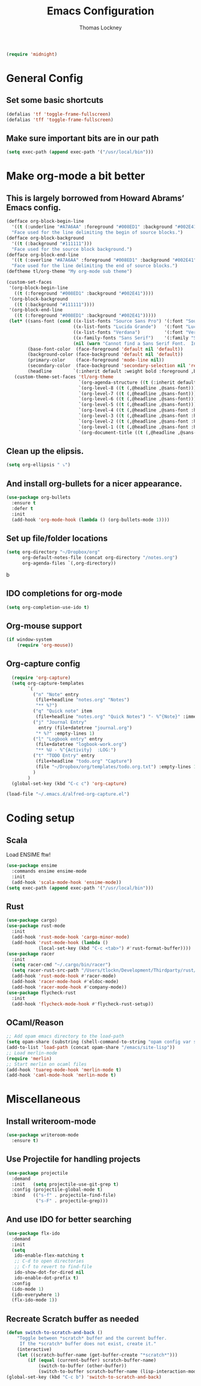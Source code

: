 #+TITLE: Emacs Configuration
#+AUTHOR: Thomas Lockney
#+EMAIL: thomas@lockney.net

#+begin_src emacs-lisp
  (require 'midnight)
#+end_src

* General Config
** Set some basic shortcuts
#+begin_src emacs-lisp
(defalias 'tf 'toggle-frame-fullscreen)
(defalias 'tff 'toggle-frame-fullscreen)
#+end_src
** Make sure important bits are in our path
#+begin_src emacs-lisp
(setq exec-path (append exec-path '("/usr/local/bin")))
#+end_src

* Make org-mode a bit better
** This is largely borrowed from Howard Abrams’ Emacs config.

#+begin_src emacs-lisp
  (defface org-block-begin-line
    '((t (:underline "#A7A6AA" :foreground "#008ED1" :background "#002E41")))
    "Face used for the line delimiting the begin of source blocks.")
  (defface org-block-background
    '((t (:background "#111111")))
    "Face used for the source block background.")
  (defface org-block-end-line
    '((t (:overline "#A7A6AA" :foreground "#008ED1" :background "#002E41")))
    "Face used for the line delimiting the end of source blocks.")
  (deftheme tl/org-theme "My org-mode sub theme")

  (custom-set-faces
   '(org-block-begin-line
     ((t (:foreground "#008ED1" :background "#002E41"))))
   '(org-block-background
     ((t (:background "#111111"))))
   '(org-block-end-line
     ((t (:foreground "#008ED1" :background "#002E41")))))
   (let* ((sans-font (cond ((x-list-fonts "Source Sans Pro") '(:font "Source Sans Pro"))
                           ((x-list-fonts "Lucida Grande")   '(:font "Lucida Grande"))
                           ((x-list-fonts "Verdana")         '(:font "Verdana"))
                           ((x-family-fonts "Sans Serif")    '(:family "Sans Serif"))
                           (nil (warn "Cannot find a Sans Serif Font.  Install Source Sans Pro."))))
          (base-font-color  (face-foreground 'default nil 'default))
          (background-color (face-background 'default nil 'default))
          (primary-color    (face-foreground 'mode-line nil))
          (secondary-color  (face-background 'secondary-selection nil 'region))
          (headline        `(:inherit default :weight bold :foreground ,base-font-color)))
     (custom-theme-set-faces 'tl/org-theme
                             `(org-agenda-structure ((t (:inherit default ,@sans-font :height 2.0 :underline nil))))
                             `(org-level-8 ((t (,@headline ,@sans-font))))
                             `(org-level-7 ((t (,@headline ,@sans-font))))
                             `(org-level-6 ((t (,@headline ,@sans-font))))
                             `(org-level-5 ((t (,@headline ,@sans-font))))
                             `(org-level-4 ((t (,@headline ,@sans-font :height 1.1))))
                             `(org-level-3 ((t (,@headline ,@sans-font :height 1.25))))
                             `(org-level-2 ((t (,@headline ,@sans-font :height 1.5))))
                             `(org-level-1 ((t (,@headline ,@sans-font :height 1.75))))
                             `(org-document-title ((t (,@headline ,@sans-font :height 1.5 :underline nil))))))
#+end_src

** Clean up the elipsis.

#+begin_src emacs-lisp
(setq org-ellipsis " ⤵")
#+end_src

** And install org-bullets for a nicer appearance.

#+begin_src emacs-lisp
(use-package org-bullets
  :ensure t
  :defer t
  :init
  (add-hook 'org-mode-hook (lambda () (org-bullets-mode 1))))
#+end_src

** Set up file/folder locations

#+begin_src emacs-lisp
  (setq org-directory "~/Dropbox/org"
        org-default-notes-file (concat org-directory "/notes.org")
        org-agenda-files `(,org-directory))
#+end_src
b
** IDO completions for org-mode

#+begin_src emacs-lisp
  (setq org-completion-use-ido t)
#+end_src

** Org-mouse support

#+begin_src emacs-lisp
  (if window-system
      (require 'org-mouse))
#+end_src

** Org-capture config

#+begin_src emacs-lisp
  (require 'org-capture)
  (setq org-capture-templates
        `(
          ("n" "Note" entry
           (file+headline "notes.org" "Notes")
           "** %?")
          ("q" "Quick note" item
           (file+headline "notes.org" "Quick Notes") "- %^{Note}" :immediate-finish :kill-buffer)
          ("j" "Journal Entry" 
            entry (file+datetree "journal.org")
           "* %?" :empty-lines 1)
          ("l" "Logbook entry" entry
           (file+datetree "logbook-work.org")
           "** %U - %^{Activity}  :LOG:")
          ("t" "TODO Entry" entry
           (file+headline "todo.org" "Capture")
           (file "~/Dropbox/org/templates/todo.org.txt") :empty-lines 1)
          )
        )
  (global-set-key (kbd "C-c c") 'org-capture)

(load-file "~/.emacs.d/alfred-org-capture.el")
#+end_src
   
* Coding setup
** Scala
Load ENSIME ftw!
#+begin_src emacs-lisp
(use-package ensime
  :commands ensime ensime-mode
  :init
  (add-hook 'scala-mode-hook 'ensime-mode))
(setq exec-path (append exec-path '("/usr/local/bin")))
#+end_src

** Rust
#+begin_src emacs-lisp
(use-package cargo)
(use-package rust-mode
  :init
  (add-hook 'rust-mode-hook 'cargo-minor-mode)
  (add-hook 'rust-mode-hook (lambda ()
            (local-set-key (kbd "C-c <tab>") #'rust-format-buffer))))
(use-package racer
  :init
  (setq racer-cmd "~/.cargo/bin/racer")
  (setq racer-rust-src-path "/Users/tlockn/Development/Thirdparty/rust/src")
  (add-hook 'rust-mode-hook #'racer-mode)
  (add-hook 'racer-mode-hook #'eldoc-mode)
  (add-hook 'racer-mode-hook #'company-mode))
(use-package flycheck-rust
  :init
  (add-hook 'flycheck-mode-hook #'flycheck-rust-setup))
#+end_src


** OCaml/Reason
#+begin_src emacs-lisp
;; Add opam emacs directory to the load-path
(setq opam-share (substring (shell-command-to-string "opam config var share 2> /dev/null") 0 -1))
(add-to-list 'load-path (concat opam-share "/emacs/site-lisp"))
;; Load merlin-mode
(require 'merlin)
;; Start merlin on ocaml files
(add-hook 'tuareg-mode-hook 'merlin-mode t)
(add-hook 'caml-mode-hook 'merlin-mode t)
#+end_src

* Miscellaneous
** Install writeroom-mode

#+begin_src emacs-lisp
(use-package writeroom-mode
  :ensure t)
#+end_src
** Use Projectile for handling projects
#+begin_src emacs-lisp
(use-package projectile
  :demand
  :init   (setq projectile-use-git-grep t)
  :config (projectile-global-mode t)
  :bind   (("s-f" . projectile-find-file)
           ("s-F" . projectile-grep)))
#+end_src
** And use IDO for better searching
#+begin_src emacs-lisp
(use-package flx-ido
  :demand
  :init
  (setq
   ido-enable-flex-matching t
   ;; C-d to open directories
   ;; C-f to revert to find-file
   ido-show-dot-for-dired nil
   ido-enable-dot-prefix t)
  :config
  (ido-mode 1)
  (ido-everywhere 1)
  (flx-ido-mode 1))
#+end_src
** Recreate Scratch buffer as needed
#+begin_src emacs-lisp
(defun switch-to-scratch-and-back ()
    "Toggle between *scratch* buffer and the current buffer.
     If the *scratch* buffer does not exist, create it."
    (interactive)
    (let ((scratch-buffer-name (get-buffer-create "*scratch*")))
        (if (equal (current-buffer) scratch-buffer-name)
            (switch-to-buffer (other-buffer))
            (switch-to-buffer scratch-buffer-name (lisp-interaction-mode)))))
(global-set-key (kbd "C-c b") 'switch-to-scratch-and-back)

#+end_src


